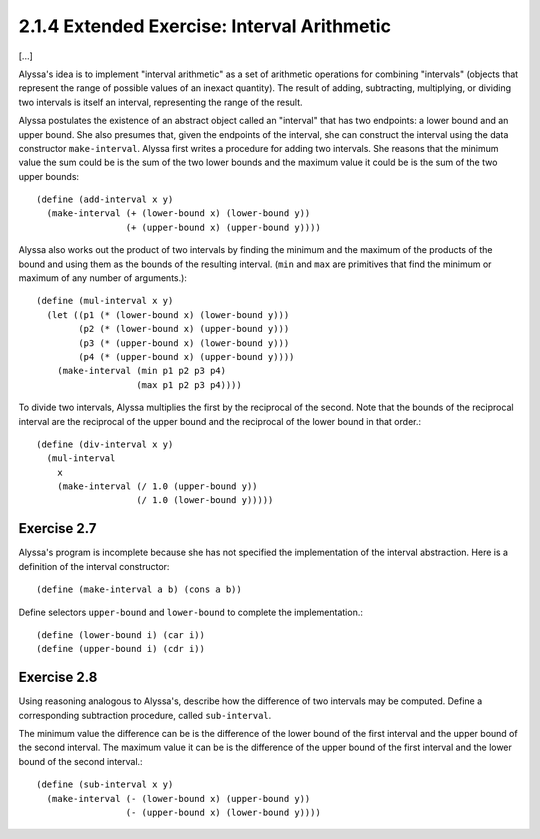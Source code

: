 2.1.4 Extended Exercise: Interval Arithmetic
============================================

[...]

Alyssa's idea is to implement "interval arithmetic" as a set of arithmetic
operations for combining "intervals" (objects that represent the range of
possible values of an inexact quantity). The result of adding, subtracting,
multiplying, or dividing two intervals is itself an interval, representing
the range of the result.

Alyssa postulates the existence of an abstract object called an "interval"
that has two endpoints: a lower bound and an upper bound. She also presumes
that, given the endpoints of the interval, she can construct the interval
using the data constructor ``make-interval``. Alyssa first writes a procedure
for adding two intervals. She reasons that the minimum value the sum could be
is the sum of the two lower bounds and the maximum value it could be is the
sum of the two upper bounds::

    (define (add-interval x y)
      (make-interval (+ (lower-bound x) (lower-bound y))
                     (+ (upper-bound x) (upper-bound y))))

Alyssa also works out the product of two intervals by finding the minimum and
the maximum of the products of the bound and using them as the bounds of the
resulting interval. (``min`` and ``max`` are primitives that find the minimum
or maximum of any number of arguments.)::

    (define (mul-interval x y)
      (let ((p1 (* (lower-bound x) (lower-bound y)))
            (p2 (* (lower-bound x) (upper-bound y)))
            (p3 (* (upper-bound x) (lower-bound y)))
            (p4 (* (upper-bound x) (upper-bound y))))
        (make-interval (min p1 p2 p3 p4)
                       (max p1 p2 p3 p4))))

To divide two intervals, Alyssa multiplies the first by the reciprocal of the
second. Note that the bounds of the reciprocal interval are the reciprocal of
the upper bound and the reciprocal of the lower bound in that order.::

    (define (div-interval x y)
      (mul-interval
        x
        (make-interval (/ 1.0 (upper-bound y))
                       (/ 1.0 (lower-bound y)))))


Exercise 2.7
------------

Alyssa's program is incomplete because she has not specified the
implementation of the interval abstraction. Here is a definition of the
interval constructor::

    (define (make-interval a b) (cons a b))

Define selectors ``upper-bound`` and ``lower-bound`` to complete the
implementation.::

    (define (lower-bound i) (car i))
    (define (upper-bound i) (cdr i))


Exercise 2.8
------------

Using reasoning analogous to Alyssa's, describe how the difference of two
intervals may be computed. Define a corresponding subtraction procedure,
called ``sub-interval``.

The minimum value the difference can be is the difference of the lower bound
of the first interval and the upper bound of the second interval. The maximum
value it can be is the difference of the upper bound of the first interval
and the lower bound of the second interval.::

    (define (sub-interval x y)
      (make-interval (- (lower-bound x) (upper-bound y))
                     (- (upper-bound x) (lower-bound y))))
